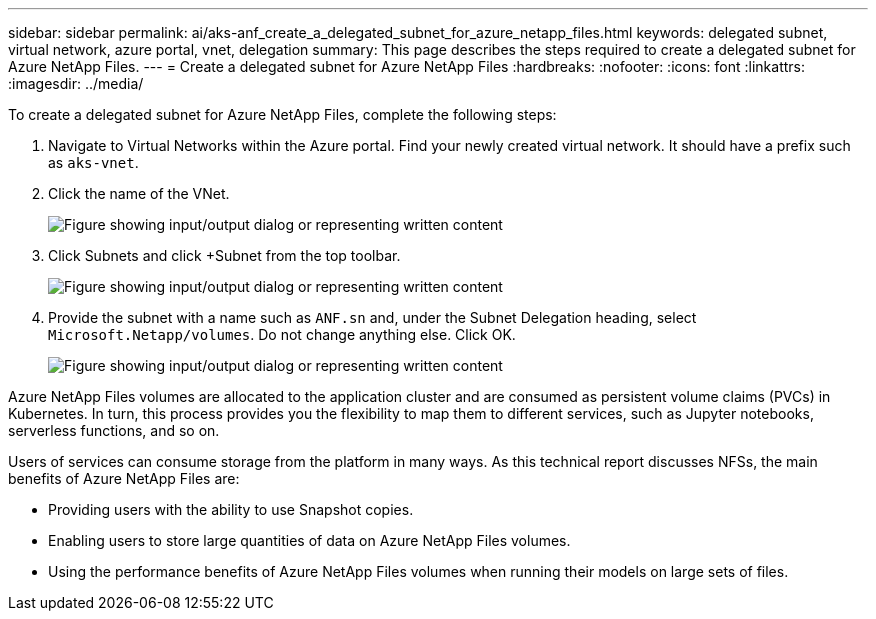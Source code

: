 ---
sidebar: sidebar
permalink: ai/aks-anf_create_a_delegated_subnet_for_azure_netapp_files.html
keywords: delegated subnet, virtual network, azure portal, vnet, delegation
summary: This page describes the steps required to create a delegated subnet for Azure NetApp Files.
---
= Create a delegated subnet for Azure NetApp Files
:hardbreaks:
:nofooter:
:icons: font
:linkattrs:
:imagesdir: ../media/

//
// This file was created with NDAC Version 2.0 (August 17, 2020)
//
// 2021-08-12 10:46:35.623374
//

[.lead]
To create a delegated subnet for Azure NetApp Files, complete the following steps:

. Navigate to Virtual Networks within the Azure portal. Find your newly created virtual network. It should have a prefix such as `aks-vnet`.

. Click the name of the VNet.
+
image:aks-anf_image5.png["Figure showing input/output dialog or representing written content"]

. Click Subnets and click +Subnet from the top toolbar.
+
image:aks-anf_image6.png["Figure showing input/output dialog or representing written content"]

. Provide the subnet with a name such as `ANF.sn` and, under the Subnet Delegation heading, select `Microsoft.Netapp/volumes`. Do not change anything else. Click OK.
+
image:aks-anf_image7.png["Figure showing input/output dialog or representing written content"]

Azure NetApp Files volumes are allocated to the application cluster and are consumed as persistent volume claims (PVCs) in Kubernetes. In turn, this process provides you the flexibility to map them to different services, such as Jupyter notebooks, serverless functions, and so on.

Users of services can consume storage from the platform in many ways. As this technical report discusses NFSs,  the main benefits of Azure NetApp Files are:

* Providing users with the ability to use Snapshot copies.
* Enabling users to store large quantities of data on Azure NetApp Files volumes.
* Using the performance benefits of Azure NetApp Files volumes when running their models on large sets of files.

